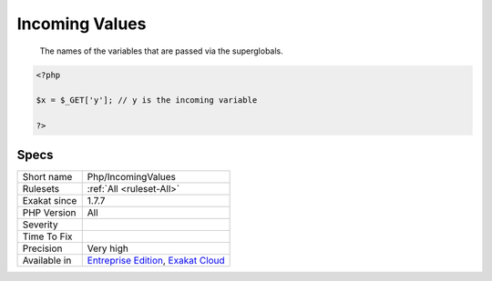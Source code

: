 .. _php-incomingvalues:

.. _incoming-values:

Incoming Values
+++++++++++++++

  The names of the variables that are passed via the superglobals.


.. code-block:: php
   
   <?php
   
   $x = $_GET['y']; // y is the incoming variable
   
   ?>

Specs
_____

+--------------+-------------------------------------------------------------------------------------------------------------------------+
| Short name   | Php/IncomingValues                                                                                                      |
+--------------+-------------------------------------------------------------------------------------------------------------------------+
| Rulesets     | :ref:`All <ruleset-All>`                                                                                                |
+--------------+-------------------------------------------------------------------------------------------------------------------------+
| Exakat since | 1.7.7                                                                                                                   |
+--------------+-------------------------------------------------------------------------------------------------------------------------+
| PHP Version  | All                                                                                                                     |
+--------------+-------------------------------------------------------------------------------------------------------------------------+
| Severity     |                                                                                                                         |
+--------------+-------------------------------------------------------------------------------------------------------------------------+
| Time To Fix  |                                                                                                                         |
+--------------+-------------------------------------------------------------------------------------------------------------------------+
| Precision    | Very high                                                                                                               |
+--------------+-------------------------------------------------------------------------------------------------------------------------+
| Available in | `Entreprise Edition <https://www.exakat.io/entreprise-edition>`_, `Exakat Cloud <https://www.exakat.io/exakat-cloud/>`_ |
+--------------+-------------------------------------------------------------------------------------------------------------------------+


